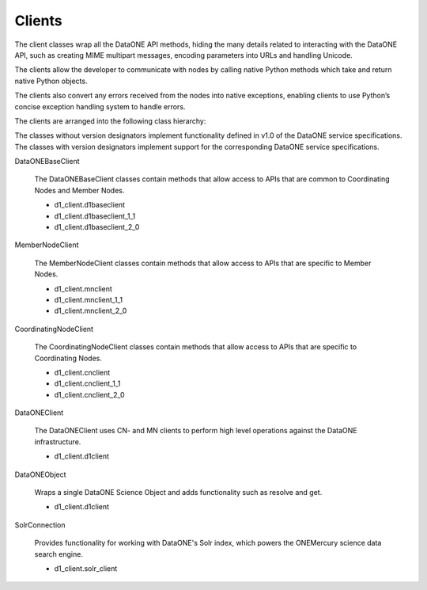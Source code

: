 Clients
=======

The client classes wrap all the DataONE API methods, hiding the many details
related to interacting with the DataONE API, such as creating MIME multipart
messages, encoding parameters into URLs and handling Unicode.

The clients allow the developer to communicate with nodes by calling native
Python methods which take and return native Python objects.

The clients also convert any errors received from the nodes into native
exceptions, enabling clients to use Python’s concise exception handling system
to handle errors.

The clients are arranged into the following class hierarchy:

.. graphviz::

  digraph G {
    dpi = 72;
    edge [dir = back];

    "REST Client\n(In D1 Common)" -> DataONEBaseClient

    DataONEBaseClient -> DataONEBaseClient_1_1 [weight=1000];
    DataONEBaseClient -> MemberNodeClient;
    DataONEBaseClient -> CoordinatingNodeClient;

    DataONEBaseClient_1_1 -> MemberNodeClient_1_1;
    DataONEBaseClient_1_1 -> CoordinatingNodeClient_1_1;

    MemberNodeClient -> MemberNodeClient_1_1;
    CoordinatingNodeClient -> CoordinatingNodeClient_1_1;

    MemberNodeClient -> DataONEBaseClient_1_1 [style=invis];
    CoordinatingNodeClient -> DataONEBaseClient_1_1 [style=invis];

    DataONEBaseClient_1_1 -> DataONEBaseClient_2_0 [weight=1000];
    MemberNodeClient_1_1 -> DataONEBaseClient_2_0 [style=invis];
    CoordinatingNodeClient_1_1 -> DataONEBaseClient_2_0 [style=invis];

    DataONEBaseClient_2_0 -> MemberNodeClient_2_0;
    DataONEBaseClient_2_0 -> CoordinatingNodeClient_2_0;

    MemberNodeClient_1_1 -> MemberNodeClient_2_0;
    CoordinatingNodeClient_1_1 -> CoordinatingNodeClient_2_0;

    MemberNodeClient_2_0 -> DataONEClient;
    CoordinatingNodeClient_2_0 -> DataONEClient;
  }

The classes without version designators implement functionality defined in v1.0
of the DataONE service specifications. The classes with version designators
implement support for the corresponding DataONE service specifications.

DataONEBaseClient

  The DataONEBaseClient classes contain methods that allow access to APIs
  that are common to Coordinating Nodes and Member Nodes.

  * d1_client.d1baseclient
  * d1_client.d1baseclient_1_1
  * d1_client.d1baseclient_2_0

MemberNodeClient

  The MemberNodeClient classes contain methods that allow access to APIs that
  are specific to Member Nodes.

  * d1_client.mnclient
  * d1_client.mnclient_1_1
  * d1_client.mnclient_2_0

CoordinatingNodeClient

  The CoordinatingNodeClient classes contain methods that allow access to APIs
  that are specific to Coordinating Nodes.

  * d1_client.cnclient
  * d1_client.cnclient_1_1
  * d1_client.cnclient_2_0

DataONEClient

  The DataONEClient uses CN- and MN clients to perform high level operations
  against the DataONE infrastructure.

  * d1_client.d1client

DataONEObject

  Wraps a single DataONE Science Object and adds functionality such as resolve
  and get.

  * d1_client.d1client

SolrConnection

  Provides functionality for working with DataONE's Solr index, which powers the
  ONEMercury science data search engine.

  * d1_client.solr_client
